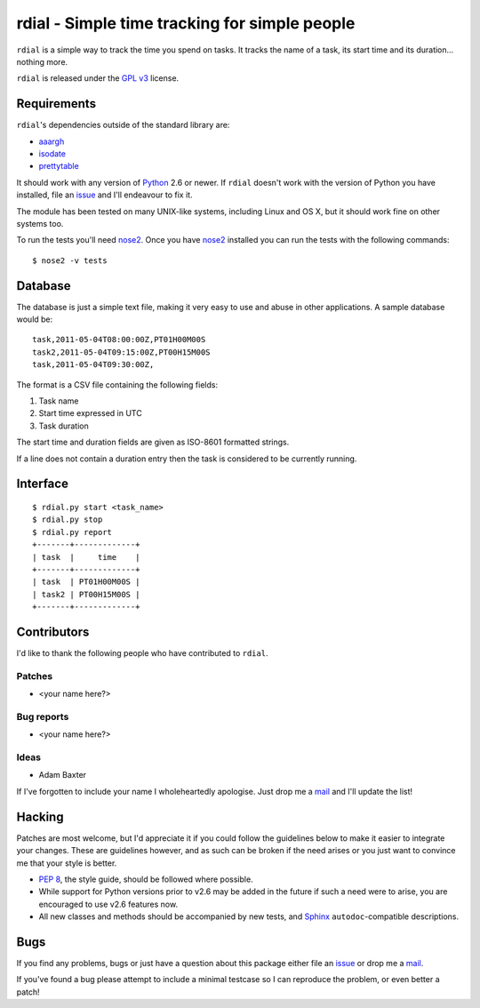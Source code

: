 rdial - Simple time tracking for simple people
==============================================

.. image:: https://secure.travis-ci.org/JNRowe/rdial.png?branch=master
   :target: http://travis-ci.org/JNRowe/rdial

``rdial`` is a simple way to track the time you spend on tasks.  It tracks the
name of a task, its start time and its duration… nothing more.

``rdial`` is released under the `GPL v3`_ license.

Requirements
------------

``rdial``'s dependencies outside of the standard library are:

* aaargh_
* isodate_
* prettytable_

It should work with any version of Python_ 2.6 or newer.  If ``rdial`` doesn't
work with the version of Python you have installed, file an issue_ and I'll
endeavour to fix it.

The module has been tested on many UNIX-like systems, including Linux and OS X,
but it should work fine on other systems too.

To run the tests you'll need nose2_.  Once you have nose2_ installed you can run
the tests with the following commands::

    $ nose2 -v tests

Database
--------

The database is just a simple text file, making it very easy to use and abuse in
other applications.  A sample database would be::

    task,2011-05-04T08:00:00Z,PT01H00M00S
    task2,2011-05-04T09:15:00Z,PT00H15M00S
    task,2011-05-04T09:30:00Z,

The format is a CSV file containing the following fields:

#. Task name
#. Start time expressed in UTC
#. Task duration

The start time and duration fields are given as ISO-8601 formatted strings.

If a line does not contain a duration entry then the task is considered to be
currently running.

Interface
---------

::

    $ rdial.py start <task_name>
    $ rdial.py stop
    $ rdial.py report
    +-------+-------------+
    | task  |     time    |
    +-------+-------------+
    | task  | PT01H00M00S |
    | task2 | PT00H15M00S |
    +-------+-------------+

Contributors
------------

I'd like to thank the following people who have contributed to
``rdial``.

Patches
'''''''

* <your name here?>

Bug reports
'''''''''''

* <your name here?>

Ideas
'''''

* Adam Baxter

If I've forgotten to include your name I wholeheartedly apologise.  Just
drop me a mail_ and I'll update the list!

Hacking
-------

Patches are most welcome, but I'd appreciate it if you could follow the
guidelines below to make it easier to integrate your changes.  These are
guidelines however, and as such can be broken if the need arises or you
just want to convince me that your style is better.

* `PEP 8`_, the style guide, should be followed where possible.
* While support for Python versions prior to v2.6 may be added in the future if
  such a need were to arise, you are encouraged to use v2.6 features now.
* All new classes and methods should be accompanied by new tests, and Sphinx_
  ``autodoc``-compatible descriptions.

Bugs
----

If you find any problems, bugs or just have a question about this package either
file an issue_ or drop me a mail_.

If you've found a bug please attempt to include a minimal testcase so I can
reproduce the problem, or even better a patch!

.. _GPL v3: http://www.gnu.org/licenses/
.. _aaargh: http://pypi.python.org/pypi/aaargh/
.. _isodate: http://pypi.python.org/pypi/isodate/
.. _prettytable: http://code.google.com/p/prettytable/
.. _Python: http://www.python.org/
.. _issue: https://github.com/JNRowe/rdial/issues
.. _nose2: http://pypi.python.org/pypi/nose2/
.. _PEP 8: http://www.python.org/dev/peps/pep-0008/
.. _Sphinx: http://sphinx.pocoo.org/
.. _mail: jnrowe@gmail.com
